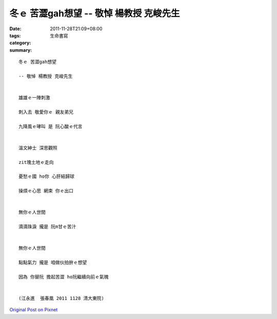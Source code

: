 冬ｅ 苦澀gah想望 -- 敬悼 楊教授 克峻先生
#######################################################

:date: 2011-11-28T21:09+08:00
:tags: 
:category: 生命書寫
:summary: 


:: 

  冬ｅ 苦澀gah想望

  -- 敬悼 楊教授 克峻先生


  雄雄ｅ一陣刺激

  刺入去 敬愛你ｅ 親友弟兄

  九降風ｅ哮叫 是 阮心酸ｅ代言


  溫文紳士 深思觀照

  zit塊土地ｅ走向

  憂愁ｅ國 ho你 心肝結歸球

  操煩ｅ心思 網束 你ｅ出口


  無你ｅ人世間

  滴滴珠淚 攏是 阮m甘ｅ苦汁


  無你ｅ人世間

  點點氣力 攏是 咱做伙拍拚ｅ想望

  因為 你替阮 擔起苦澀 ho阮繼續向前ｅ氣魄


  (江永進  張春凰 2011 1128 清大東院)






`Original Post on Pixnet <http://daiqi007.pixnet.net/blog/post/36253645>`_